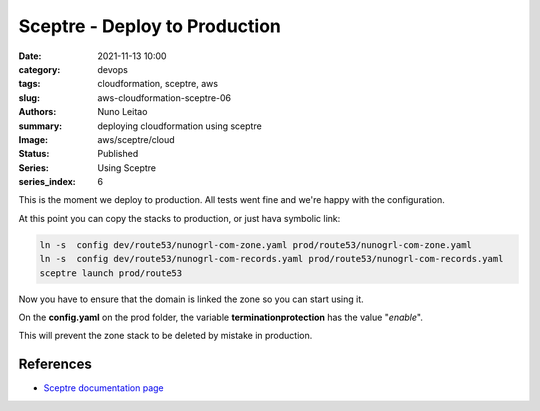Sceptre - Deploy to Production
##############################

:date:     2021-11-13 10:00
:category: devops
:tags:     cloudformation, sceptre, aws
:slug:     aws-cloudformation-sceptre-06
:authors:  Nuno Leitao
:summary:  deploying cloudformation using sceptre
:Image:    aws/sceptre/cloud
:Status:   Published
:Series: Using Sceptre
:series_index: 6

.. image:: {static}/images/aws/sceptre/cloud.jpg
  :alt: "My dotfiles"
  :width: 100%

This is the moment we deploy to production. All tests went fine and we're happy
with the configuration.

.. code-block:: TEXT
   :hl_lines: 11 12

    ├── config
    │   ├── config.yaml
    │   ├── dev
    │   │   ├── config.yaml
    │   │   └── route53
    │   │       ├── nunogrl-com-zone.yaml
    │   │       └── nunogrl-com-records.yaml
    │   └── prod
    │       ├── config.yaml
    │       └── route53
    │           ├── nunogrl-com-zone.yaml
    │           └── nunogrl-com-records.yaml
    └── templates
        ├── dns.yaml
        └── dns-extras.j2


At this point you can copy the stacks to production,
or just hava symbolic link:

.. code-block:: SHELL

    ln -s  config dev/route53/nunogrl-com-zone.yaml prod/route53/nunogrl-com-zone.yaml
    ln -s  config dev/route53/nunogrl-com-records.yaml prod/route53/nunogrl-com-records.yaml
    sceptre launch prod/route53

Now you have to ensure that the domain is linked the zone so you can start using it.

On the **config.yaml** on the prod folder, the  variable **terminationprotection**
has the value "*enable*".

This will prevent the zone stack to be deleted by mistake in production.

References
==========

- `Sceptre documentation page <https://sceptre.cloudreach.com/>`_
